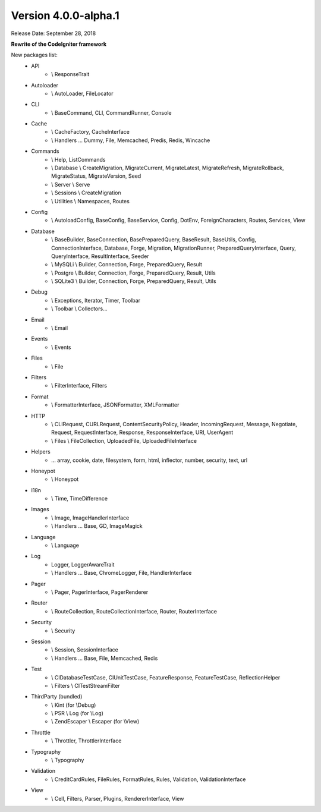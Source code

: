 Version 4.0.0-alpha.1
=================================

Release Date: September 28, 2018

**Rewrite of the CodeIgniter framework**

New packages list:
    - API 
        - \\ ResponseTrait
    - Autoloader 
        - \\ AutoLoader, FileLocator
    - CLI 
        - \\ BaseCommand, CLI, CommandRunner, Console
    - Cache 
        - \\ CacheFactory, CacheInterface
        - \\ Handlers ... Dummy, File, Memcached, Predis, Redis, Wincache
    - Commands 
        - \\ Help, ListCommands
        - \\ Database \\ CreateMigration, MigrateCurrent, MigrateLatest, MigrateRefresh,
          MigrateRollback, MigrateStatus, MigrateVersion, Seed
        - \\ Server \\ Serve
        - \\ Sessions \\ CreateMigration
        - \\ Utilities \\ Namespaces, Routes
    - Config 
        -   \\ AutoloadConfig, BaseConfig, BaseService, Config, DotEnv, ForeignCharacters, 
            Routes, Services, View
    - Database
        -   \\ BaseBuilder, BaseConnection, BasePreparedQuery, BaseResult, BaseUtils, Config,
            ConnectionInterface, Database, Forge, Migration, MigrationRunner, PreparedQueryInterface, Query,
            QueryInterface, ResultInterface, Seeder
        -   \\ MySQLi \\ Builder, Connection, Forge, PreparedQuery, Result
        -   \\ Postgre \\ Builder, Connection, Forge, PreparedQuery, Result, Utils
        -   \\ SQLite3 \\ Builder, Connection, Forge, PreparedQuery, Result, Utils
    - Debug
        - \\ Exceptions, Iterator, Timer, Toolbar
        - \\ Toolbar \\ Collectors...
    - Email
        - \\ Email
    - Events
        - \\ Events
    - Files
        - \\ File
    - Filters
        - \\ FilterInterface, Filters  
    - Format
        - \\ FormatterInterface, JSONFormatter, XMLFormatter
    - HTTP
        -   \\ CLIRequest, CURLRequest, ContentSecurityPolicy, Header,
            IncomingRequest, Message, Negotiate, Request, RequestInterface,
            Response, ResponseInterface, URI, UserAgent
        -   \\ Files \\ FileCollection, UploadedFile, UploadedFileInterface
    - Helpers 
        -   ... array, cookie, date, filesystem, form, html, inflector, number,
            security, text, url
    - Honeypot 
        - \\ Honeypot
    - I18n
        - \\ Time, TimeDifference
    - Images
        - \\ Image, ImageHandlerInterface
        - \\ Handlers ... Base, GD, ImageMagick
    - Language
        - \\ Language
    - Log
        -   Logger, LoggerAwareTrait
        -   \\ Handlers ...  Base, ChromeLogger, File, HandlerInterface
    - Pager
        - \\ Pager, PagerInterface, PagerRenderer
    - Router 
        - \\ RouteCollection, RouteCollectionInterface, Router, RouterInterface
    - Security 
        - \\ Security
    - Session
        -   \\ Session, SessionInterface
        -   \\ Handlers ... Base, File, Memcached, Redis
    - Test 
        - \\ CIDatabaseTestCase, CIUnitTestCase, FeatureResponse, FeatureTestCase, ReflectionHelper
        - \\ Filters \\ CITestStreamFilter
    - ThirdParty (bundled)
        - \\ Kint (for \\Debug)
        - \\ PSR \\ Log (for \\Log)
        - \\ ZendEscaper \\ Escaper (for \\View)
    - Throttle
        - \\ Throttler, ThrottlerInterface
    - Typography
        - \\ Typography
    - Validation
        - \\ CreditCardRules, FileRules, FormatRules, Rules, Validation, ValidationInterface
    - View
        -   \\ Cell, Filters, Parser, Plugins, RendererInterface, View

